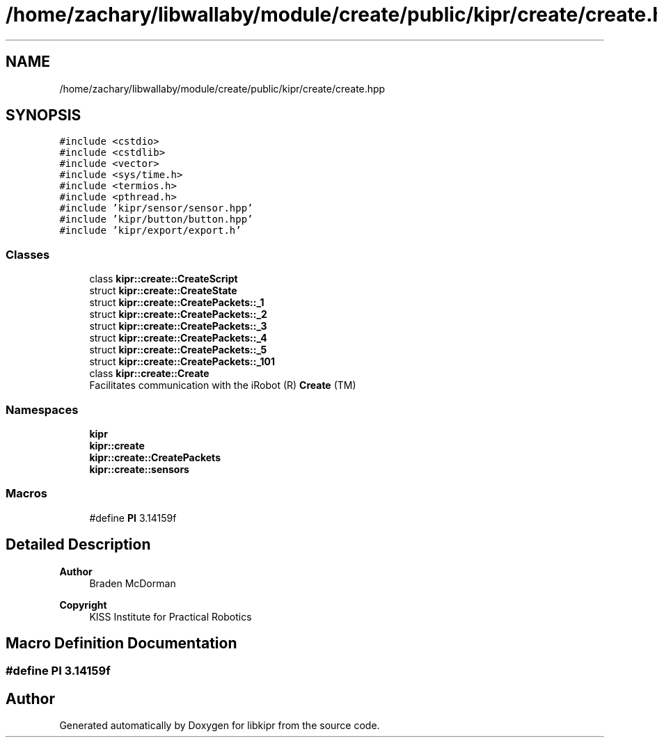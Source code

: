 .TH "/home/zachary/libwallaby/module/create/public/kipr/create/create.hpp" 3 "Mon Sep 12 2022" "Version 1.0.0" "libkipr" \" -*- nroff -*-
.ad l
.nh
.SH NAME
/home/zachary/libwallaby/module/create/public/kipr/create/create.hpp
.SH SYNOPSIS
.br
.PP
\fC#include <cstdio>\fP
.br
\fC#include <cstdlib>\fP
.br
\fC#include <vector>\fP
.br
\fC#include <sys/time\&.h>\fP
.br
\fC#include <termios\&.h>\fP
.br
\fC#include <pthread\&.h>\fP
.br
\fC#include 'kipr/sensor/sensor\&.hpp'\fP
.br
\fC#include 'kipr/button/button\&.hpp'\fP
.br
\fC#include 'kipr/export/export\&.h'\fP
.br

.SS "Classes"

.in +1c
.ti -1c
.RI "class \fBkipr::create::CreateScript\fP"
.br
.ti -1c
.RI "struct \fBkipr::create::CreateState\fP"
.br
.ti -1c
.RI "struct \fBkipr::create::CreatePackets::_1\fP"
.br
.ti -1c
.RI "struct \fBkipr::create::CreatePackets::_2\fP"
.br
.ti -1c
.RI "struct \fBkipr::create::CreatePackets::_3\fP"
.br
.ti -1c
.RI "struct \fBkipr::create::CreatePackets::_4\fP"
.br
.ti -1c
.RI "struct \fBkipr::create::CreatePackets::_5\fP"
.br
.ti -1c
.RI "struct \fBkipr::create::CreatePackets::_101\fP"
.br
.ti -1c
.RI "class \fBkipr::create::Create\fP"
.br
.RI "Facilitates communication with the iRobot (R) \fBCreate\fP (TM) "
.in -1c
.SS "Namespaces"

.in +1c
.ti -1c
.RI " \fBkipr\fP"
.br
.ti -1c
.RI " \fBkipr::create\fP"
.br
.ti -1c
.RI " \fBkipr::create::CreatePackets\fP"
.br
.ti -1c
.RI " \fBkipr::create::sensors\fP"
.br
.in -1c
.SS "Macros"

.in +1c
.ti -1c
.RI "#define \fBPI\fP   3\&.14159f"
.br
.in -1c
.SH "Detailed Description"
.PP 

.PP
\fBAuthor\fP
.RS 4
Braden McDorman 
.RE
.PP
\fBCopyright\fP
.RS 4
KISS Institute for Practical Robotics 
.RE
.PP

.SH "Macro Definition Documentation"
.PP 
.SS "#define PI   3\&.14159f"

.SH "Author"
.PP 
Generated automatically by Doxygen for libkipr from the source code\&.

